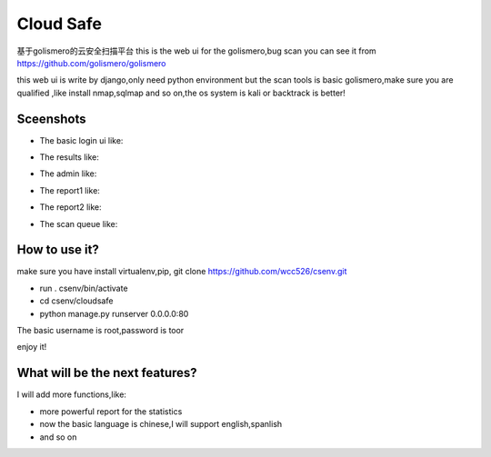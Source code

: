 ############
Cloud Safe 
############
.. image:: https://api.travis-ci.org/wcc526/cloudsafe.png?branch=master
    :target: http://travis-ci.org/wcc526/cloudsafe
.. image:: https://coveralls.io/repos/wcc526/cloudsafe/badge.png?branch=master
    :target: https://coveralls.io/r/wcc526/cloudsafe
.. image:: https://drone.io/github.com/wcc526/cloudsafe/status.png 
    :target: https://drone.io/github.com/wcc526/cloudsafe/latest

基于golismero的云安全扫描平台
this is the web ui for the golismero,bug scan
you can see it from https://github.com/golismero/golismero

this web ui is write by django,only need python environment
but the scan tools is basic golismero,make sure you are qualified ,like install
nmap,sqlmap and so on,the os system is kali or backtrack is better!

**********
Sceenshots
**********

* The basic login ui like:
.. image:: https://github.com/wcc526/csenv/raw/master/screenshots/login.png
* The results like:
.. image:: https://github.com/wcc526/csenv/raw/master/screenshots/results.png
* The admin like:
.. image:: https://github.com/wcc526/csenv/raw/master/screenshots/admin.png
* The report1 like:
.. image:: https://github.com/wcc526/csenv/raw/master/screenshots/report1.png
* The report2 like:
.. image:: https://github.com/wcc526/csenv/raw/master/screenshots/report2.png
* The scan queue like:
.. image:: https://github.com/wcc526/csenv/raw/master/screenshots/queue.png

**********
How to use it?
**********
make sure you have install virtualenv,pip,
git clone https://github.com/wcc526/csenv.git

* run . csenv/bin/activate
* cd csenv/cloudsafe
* python manage.py runserver 0.0.0.0:80

The basic username is root,password is toor

enjoy it!


**********
What will be the next features?
**********
I will add more functions,like:

* more powerful report for the statistics
* now the basic language is chinese,I will support english,spanlish
* and so on



.. image:: https://d2weczhvl823v0.cloudfront.net/wcc526/cloudsafe/trend.png
   :alt: Bitdeli badge
      :target: https://bitdeli.com/free
